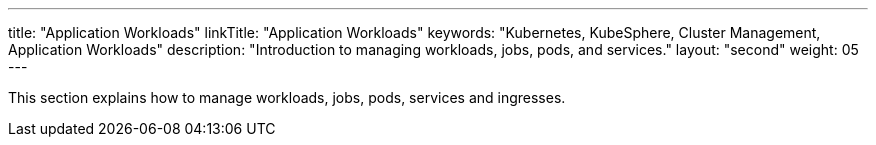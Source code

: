 ---
title: "Application Workloads"
linkTitle: "Application Workloads"
keywords: "Kubernetes, KubeSphere, Cluster Management, Application Workloads"
description: "Introduction to managing workloads, jobs, pods, and services."
layout: "second"
weight: 05
---


This section explains how to manage workloads, jobs, pods, services and ingresses.